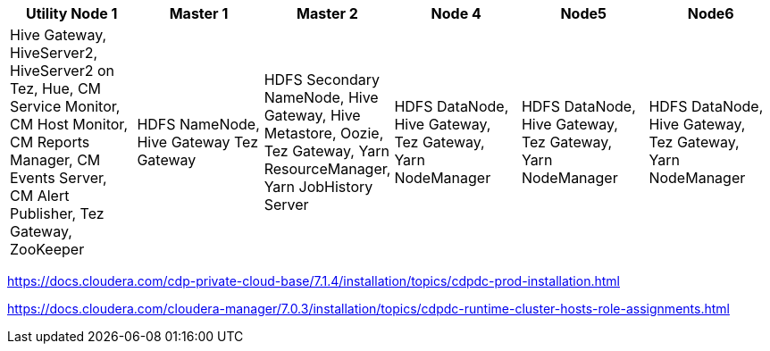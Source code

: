 |===
|Utility Node 1 |Master 1 |Master 2 |Node 4 |Node5| Node6

|Hive Gateway, HiveServer2, HiveServer2 on Tez, Hue, CM Service Monitor, CM Host Monitor, CM Reports Manager, CM Events Server, CM Alert Publisher, Tez Gateway, ZooKeeper
|HDFS NameNode, Hive Gateway Tez Gateway
|HDFS Secondary NameNode, Hive Gateway, Hive Metastore, Oozie, Tez Gateway, Yarn ResourceManager, Yarn JobHistory Server
|HDFS DataNode, Hive Gateway, Tez Gateway, Yarn NodeManager
|HDFS DataNode, Hive Gateway, Tez Gateway, Yarn NodeManager
|HDFS DataNode, Hive Gateway, Tez Gateway, Yarn NodeManager
|===

https://docs.cloudera.com/cdp-private-cloud-base/7.1.4/installation/topics/cdpdc-prod-installation.html

https://docs.cloudera.com/cloudera-manager/7.0.3/installation/topics/cdpdc-runtime-cluster-hosts-role-assignments.html